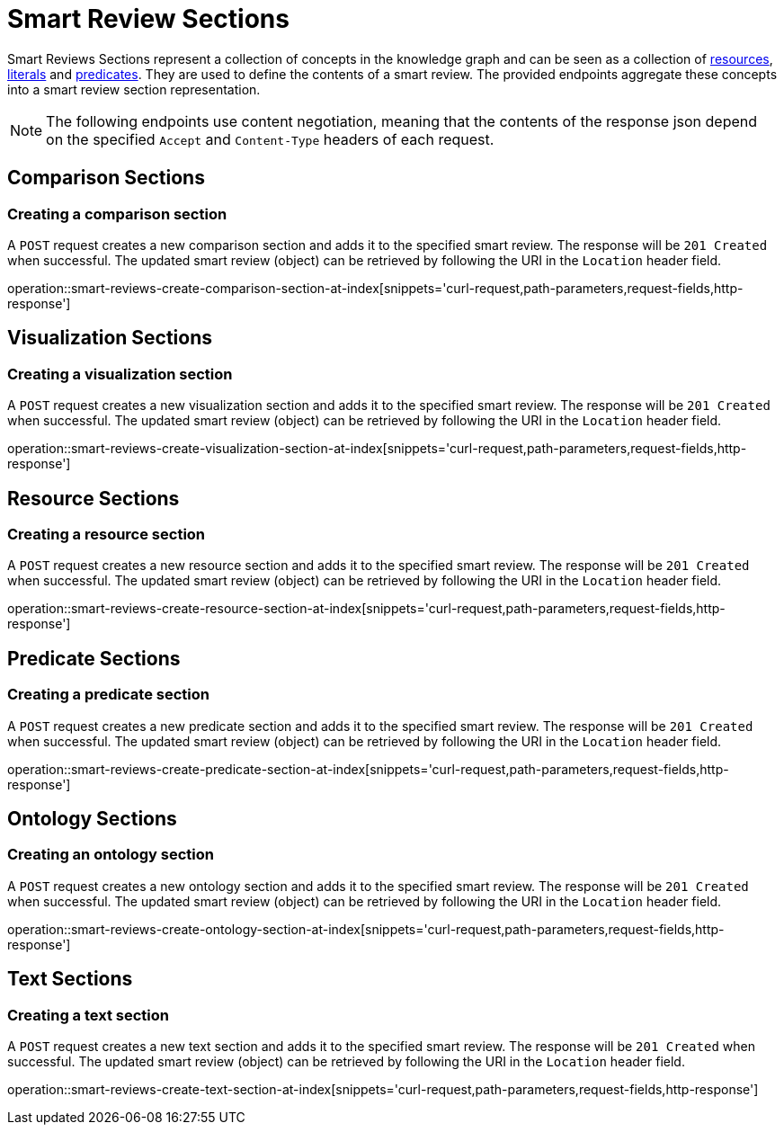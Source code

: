 = Smart Review Sections

Smart Reviews Sections represent a collection of concepts in the knowledge graph and can be seen as a collection of <<Resources,resources>>, <<Literals,literals>> and <<Predicates,predicates>>.
They are used to define the contents of a smart review.
The provided endpoints aggregate these concepts into a smart review section representation.

NOTE: The following endpoints use content negotiation, meaning that the contents of the response json depend on the specified `Accept` and `Content-Type` headers of each request.

[[smart-review-sections-comparison-sections]]
== Comparison Sections

[[smart-review-sections-create-comparison-section]]
=== Creating a comparison section

A `POST` request creates a new comparison section and adds it to the specified smart review.
The response will be `201 Created` when successful.
The updated smart review (object) can be retrieved by following the URI in the `Location` header field.

operation::smart-reviews-create-comparison-section-at-index[snippets='curl-request,path-parameters,request-fields,http-response']

[[smart-review-sections-visualization-sections]]
== Visualization Sections

[[smart-review-sections-create-visualization-section]]
=== Creating a visualization section

A `POST` request creates a new visualization section and adds it to the specified smart review.
The response will be `201 Created` when successful.
The updated smart review (object) can be retrieved by following the URI in the `Location` header field.

operation::smart-reviews-create-visualization-section-at-index[snippets='curl-request,path-parameters,request-fields,http-response']

[[smart-review-sections-resource-sections]]
== Resource Sections

[[smart-review-sections-create-resource-section]]
=== Creating a resource section

A `POST` request creates a new resource section and adds it to the specified smart review.
The response will be `201 Created` when successful.
The updated smart review (object) can be retrieved by following the URI in the `Location` header field.

operation::smart-reviews-create-resource-section-at-index[snippets='curl-request,path-parameters,request-fields,http-response']

[[smart-review-sections-predicate-sections]]
== Predicate Sections

[[smart-review-sections-create-predicate-section]]
=== Creating a predicate section

A `POST` request creates a new predicate section and adds it to the specified smart review.
The response will be `201 Created` when successful.
The updated smart review (object) can be retrieved by following the URI in the `Location` header field.

operation::smart-reviews-create-predicate-section-at-index[snippets='curl-request,path-parameters,request-fields,http-response']

[[smart-review-sections-ontology-sections]]
== Ontology Sections

[[smart-review-sections-create-ontology-section]]
=== Creating an ontology section

A `POST` request creates a new ontology section and adds it to the specified smart review.
The response will be `201 Created` when successful.
The updated smart review (object) can be retrieved by following the URI in the `Location` header field.

operation::smart-reviews-create-ontology-section-at-index[snippets='curl-request,path-parameters,request-fields,http-response']

[[smart-review-sections-text-sections]]
== Text Sections

[[smart-review-sections-create-text-section]]
=== Creating a text section

A `POST` request creates a new text section and adds it to the specified smart review.
The response will be `201 Created` when successful.
The updated smart review (object) can be retrieved by following the URI in the `Location` header field.

operation::smart-reviews-create-text-section-at-index[snippets='curl-request,path-parameters,request-fields,http-response']
